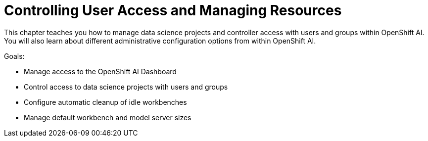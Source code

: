 = Controlling User Access and Managing Resources

This chapter teaches you how to manage data science projects and controller access with users and groups within OpenShift AI.  You will also learn about different administrative configuration options from within OpenShift AI.

Goals:

* Manage access to the OpenShift AI Dashboard
* Control access to data science projects with users and groups
* Configure automatic cleanup of idle workbenches
* Manage default workbench and model server sizes
